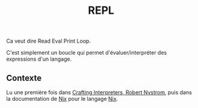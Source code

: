 :PROPERTIES:
:ID: 035C36D2-36FA-49A3-AA57-0B65ABCCF7BE
:END:
#+title: REPL

Ca veut dire Read Eval Print Loop.

C'est simplement un boucle qui permet d'évaluer/interpréter des expressions d'un langage.

** Contexte
Lu une première fois dans [[file:../Livres/Crafting Interpreters, Robert Nystrom.org][Crafting Interpreters, Robert Nystrom]], puis dans la documentation de [[file:../NixOS/Nix.org][Nix]] pour le langage [[file:../NixOS/Nix.org][Nix]].
